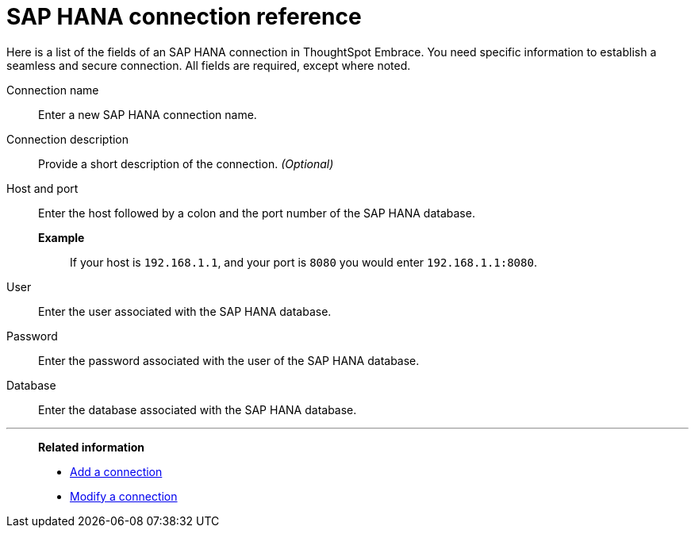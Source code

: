 = SAP HANA connection reference
:last_updated: 06/18/2020
:permalink: /:collection/:path.html
:sidebar: mydoc_sidebar
:summary: Learn about the fields used to create an SAP HANA connection using ThoughtSpot Embrace.

Here is a list of the fields of an SAP HANA connection in ThoughtSpot Embrace.
You need specific information to establish a seamless and secure connection.
All fields are required, except where noted.
[#embrace-HANA-ref-connection-name]
Connection name::  Enter a new SAP HANA connection name.
[#embrace-HANA-ref-connection-description]
Connection description::
Provide a short description of the connection.
_(Optional)_
[#embrace-HANA-ref-host-port]
Host and port::
Enter the host followed by a colon and the port number of the SAP HANA database. +
*Example*;; If your host is `192.168.1.1`, and your port is `8080` you would enter `192.168.1.1:8080`.
[#embrace-HANA-user-id]
User::  Enter the user associated with the SAP HANA database.
[#embrace-HANA-password]
Password::  Enter the password associated with the user of the SAP HANA database.
[#embrace-HANA-database]
Database::  Enter the database associated with the SAP HANA database.

'''
> **Related information**
>
> * xref:embrace-hana-add.adoc[Add a connection]
> * xref:embrace-hana-modify.adoc[Modify a connection]



